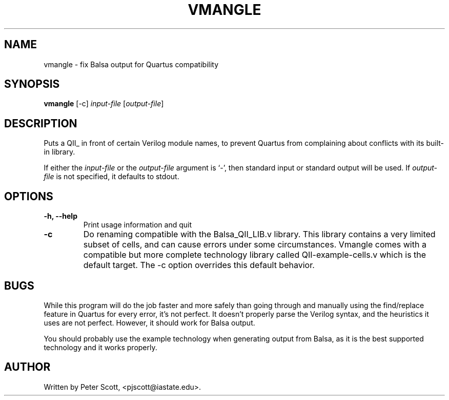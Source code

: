 .TH VMANGLE "1" "June 2008" "Balsa utilities" "User Commands"
.SH NAME
vmangle \- fix Balsa output for Quartus compatibility
.SH SYNOPSIS
.B vmangle
[\-c] \fIinput\-file\fR [\fIoutput\-file\fR]
.SH DESCRIPTION
Puts a QII_ in front of certain Verilog module names, to prevent
Quartus from complaining about conflicts with its built-in library.
.PP
If either the \fIinput-file\fR or the \fIoutput-file\fR argument is
`\-', then standard input or standard output will be used. If
\fIoutput-file\fR is not specified, it defaults to stdout.
.SH OPTIONS
.TP
.B \-h, \-\-help
Print usage information and quit
.TP
.B \-c
Do renaming compatible with the Balsa_QII_LIB.v library. This library
contains a very limited subset of cells, and can cause errors under
some circumstances. Vmangle comes with a compatible but more complete
technology library called QII-example-cells.v which is the default
target. The \-c option overrides this default behavior.
.SH BUGS
While this program will do the job faster and more safely than going
through and manually using the find/replace feature in Quartus for
every error, it's not perfect. It doesn't properly parse the Verilog
syntax, and the heuristics it uses are not perfect. However, it should
work for Balsa output.
.PP
You should probably use the example technology when generating output
from Balsa, as it is the best supported technology and it works
properly.
.SH AUTHOR
Written by Peter Scott, <pjscott@iastate.edu>.
